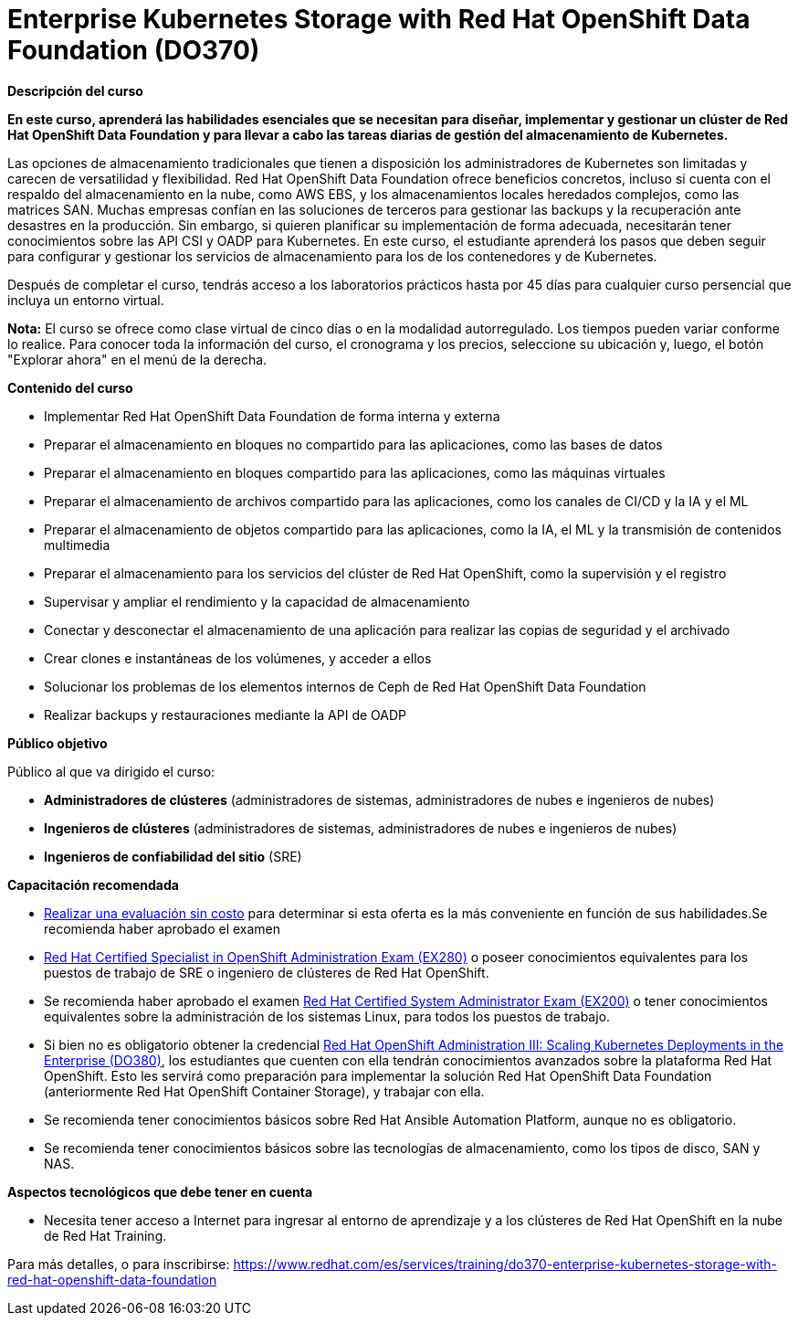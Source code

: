 // Este archivo se mantiene ejecutando scripts/refresh-training.py script

= Enterprise Kubernetes Storage with Red Hat OpenShift Data Foundation (DO370)

[.big]#*Descripción del curso*#

*En este curso, aprenderá las habilidades esenciales que se necesitan para diseñar, implementar y gestionar un clúster de Red Hat OpenShift Data Foundation y para llevar a cabo las tareas diarias de gestión del almacenamiento de Kubernetes.*

Las opciones de almacenamiento tradicionales que tienen a disposición los administradores de Kubernetes son limitadas y carecen de versatilidad y flexibilidad. Red Hat OpenShift Data Foundation ofrece beneficios concretos, incluso si cuenta con el respaldo del almacenamiento en la nube, como AWS EBS, y los almacenamientos locales heredados complejos, como las matrices SAN. Muchas empresas confían en las soluciones de terceros para gestionar las backups y la recuperación ante desastres en la producción. Sin embargo, si quieren planificar su implementación de forma adecuada, necesitarán tener conocimientos sobre las API CSI y OADP para Kubernetes. En este curso, el estudiante aprenderá los pasos que deben seguir para configurar y gestionar los servicios de almacenamiento para los de los contenedores y de Kubernetes.

Después de completar el curso, tendrás acceso a los laboratorios prácticos hasta por 45 días para cualquier curso persencial que incluya un entorno virtual.

*Nota:* El curso se ofrece como clase virtual de cinco días o en la modalidad autorregulado. Los tiempos pueden variar conforme lo realice. Para conocer toda la información del curso, el cronograma y los precios, seleccione su ubicación y, luego, el botón "Explorar ahora" en el menú de la derecha.

[.big]#*Contenido del curso*#

* Implementar Red Hat OpenShift Data Foundation de forma interna y externa
* Preparar el almacenamiento en bloques no compartido para las aplicaciones, como las bases de datos
* Preparar el almacenamiento en bloques compartido para las aplicaciones, como las máquinas virtuales
* Preparar el almacenamiento de archivos compartido para las aplicaciones, como los canales de CI/CD y la IA y el ML
* Preparar el almacenamiento de objetos compartido para las aplicaciones, como la IA, el ML y la transmisión de contenidos multimedia
* Preparar el almacenamiento para los servicios del clúster de Red Hat OpenShift, como la supervisión y el registro
* Supervisar y ampliar el rendimiento y la capacidad de almacenamiento
* Conectar y desconectar el almacenamiento de una aplicación para realizar las copias de seguridad y el archivado
* Crear clones e instantáneas de los volúmenes, y acceder a ellos
* Solucionar los problemas de los elementos internos de Ceph de Red Hat OpenShift Data Foundation
* Realizar backups y restauraciones mediante la API de OADP

[.big]#*Público objetivo*#

Público al que va dirigido el curso:

* *Administradores de clústeres* (administradores de sistemas, administradores de nubes e ingenieros de nubes)
* *Ingenieros de clústeres* (administradores de sistemas, administradores de nubes e ingenieros de nubes)
* *Ingenieros de confiabilidad del sitio* (SRE)

[.big]#*Capacitación recomendada*#

* https://rhtapps.redhat.com/assessment/[Realizar una evaluación sin costo] para determinar si esta oferta es la más conveniente en función de sus habilidades.Se recomienda haber aprobado el examen
* https://www.redhat.com/es/services/training/ex280-red-hat-certificate-expertise-platform-service-exam[Red Hat Certified Specialist in OpenShift Administration Exam (EX280)] o poseer conocimientos equivalentes para los puestos de trabajo de SRE o ingeniero de clústeres de Red Hat OpenShift.
* Se recomienda haber aprobado el examen https://www.redhat.com/es/services/training/ex200-red-hat-certified-system-administrator-rhcsa-exam[Red Hat Certified System Administrator Exam (EX200)] o tener conocimientos equivalentes sobre la administración de los sistemas Linux, para todos los puestos de trabajo.
* Si bien no es obligatorio obtener la credencial https://www.redhat.com/es/services/training/do380-red-hat-openshift-administration-iii-scaling-deployments-in-the-enterprise[Red Hat OpenShift Administration III: Scaling Kubernetes Deployments in the Enterprise (DO380)], los estudiantes que cuenten con ella tendrán conocimientos avanzados sobre la plataforma Red Hat OpenShift. Esto les servirá como preparación para implementar la solución Red Hat OpenShift Data Foundation (anteriormente Red Hat OpenShift Container Storage), y trabajar con ella.
* Se recomienda tener conocimientos básicos sobre Red Hat Ansible Automation Platform, aunque no es obligatorio.
* Se recomienda tener conocimientos básicos sobre las tecnologías de almacenamiento, como los tipos de disco, SAN y NAS.

[.big]#*Aspectos tecnológicos que debe tener en cuenta*#

* Necesita tener acceso a Internet para ingresar al entorno de aprendizaje y a los clústeres de Red Hat OpenShift en la nube de Red Hat Training.

Para más detalles, o para inscribirse:
https://www.redhat.com/es/services/training/do370-enterprise-kubernetes-storage-with-red-hat-openshift-data-foundation
